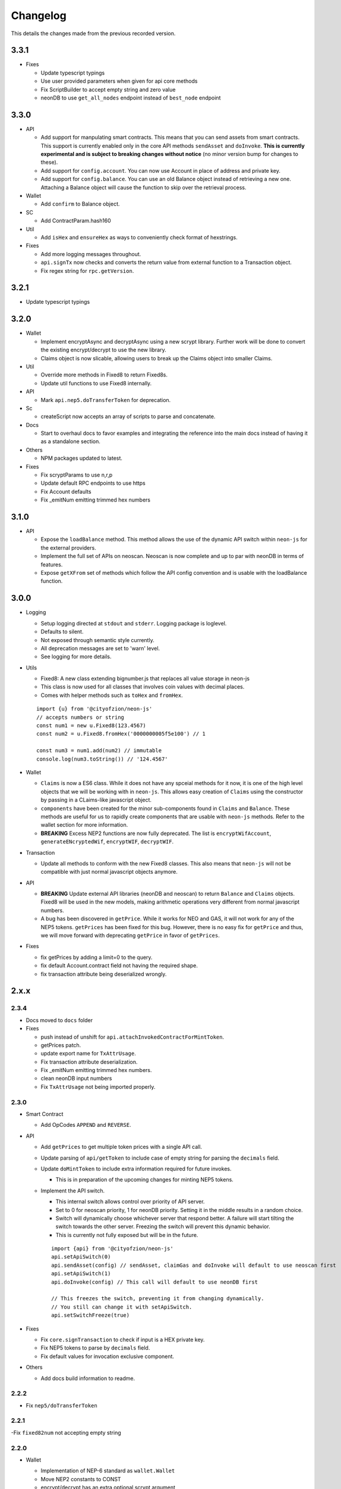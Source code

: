 *********
Changelog
*********

This details the changes made from the previous recorded version.

3.3.1
=====

- Fixes

  - Update typescript typings
  - Use user provided parameters when given for api core methods
  - Fix ScriptBuilder to accept empty string and zero value
  - neonDB to use ``get_all_nodes`` endpoint instead of ``best_node`` endpoint
3.3.0
=====

- API

  - Add support for manpulating smart contracts. This means that you can send assets from smart contracts. This support is currently enabled only in the core API methods ``sendAsset`` and ``doInvoke``. **This is currently experimental and is subject to breaking changes without notice** (no minor version bump for changes to these).
  - Add support for ``config.account``. You can now use Account in place of address and private key.
  - Add support for ``config.balance``. You can use an old Balance object instead of retrieving a new one. Attaching a Balance object will cause the function to skip over the retrieval process.

- Wallet

  - Add ``confirm`` to Balance object.

- SC

  - Add ContractParam.hash160

- Util

  - Add ``isHex`` and ``ensureHex`` as ways to conveniently check format of hexstrings.

- Fixes

  - Add more logging messages throughout.
  - ``api.signTx`` now checks and converts the return value from external function to a Transaction object.
  - Fix regex string for ``rpc.getVersion``.

3.2.1
=====

- Update typescript typings

3.2.0
=====

- Wallet

  - Implement encryptAsync and decryptAsync using a new scrypt library. Further work will be done to convert the existing encrypt/decrypt to use the new library.
  - Claims object is now slicable, allowing users to break up the Claims object into smaller Claims.

- Util

  - Override more methods in Fixed8 to return Fixed8s.
  - Update util functions to use Fixed8 internally.

- API

  - Mark ``api.nep5.doTransferToken`` for deprecation.

- Sc

  - createScript now accepts an array of scripts to parse and concatenate.

- Docs

  - Start to overhaul docs to favor examples and integrating the reference into the main docs instead of having it as a standalone section.

- Others

  - NPM packages updated to latest.

- Fixes

  - Fix scryptParams to use n,r,p
  - Update default RPC endpoints to use https
  - Fix Account defaults
  - Fix _emitNum emitting trimmed hex numbers

3.1.0
======

- API

  - Expose the ``loadBalance`` method. This method allows the use of the dynamic API switch within ``neon-js`` for the external providers.
  - Implement the full set of APIs on neoscan. Neoscan is now complete and up to par with neonDB in terms of features.
  - Expose ``getXFrom`` set of methods which follow the API config convention and is usable with the loadBalance function.

3.0.0
=====

- Logging

  - Setup logging directed at ``stdout`` and ``stderr``. Logging package is loglevel.
  - Defaults to silent.
  - Not exposed through semantic style currently.
  - All deprecation messages are set to 'warn' level.
  - See logging for more details.

- Utils

  - Fixed8: A new class extending bignumber.js that replaces all value storage in neon-js
  - This class is now used for all classes that involves coin values with decimal places.
  - Comes with helper methods such as ``toHex`` and ``fromHex``.

  ::

    import {u} from '@cityofzion/neon-js'
    // accepts numbers or string
    const num1 = new u.Fixed8(123.4567)
    const num2 = u.Fixed8.fromHex('0000000005f5e100') // 1

    const num3 = num1.add(num2) // immutable
    console.log(num3.toString()) // '124.4567'

- Wallet

  - ``Claims`` is now a ES6 class. While it does not have any spceial methods for it now, it is one of the high level objects that we will be working with in ``neon-js``. This allows easy creation of ``Claims`` using the constructor by passing in a CLaims-like javascript object.
  - ``components`` have been created for the minor sub-components found in ``Claims`` and ``Balance``. These methods are useful for us to rapidly create components that are usable with ``neon-js`` methods. Refer to the wallet section for more information.
  - **BREAKING** Excess NEP2 functions are now fully deprecated. The list is ``encryptWifAccount``, ``generateENcryptedWif``, ``encryptWIF``, ``decryptWIF``.

- Transaction

  - Update all methods to conform with the new Fixed8 classes. This also means that ``neon-js`` will not be compatible with just normal javascript objects anymore.


- API

  - **BREAKING** Update external API libraries (neonDB and neoscan) to return ``Balance`` and ``Claims`` objects. Fixed8 will be used in the new models, making arithmetic operations very different from normal javascript numbers.
  - A bug has been discovered in ``getPrice``. While it works for NEO and GAS, it will not work for any of the NEP5 tokens. ``getPrices`` has been fixed for this bug. However, there is no easy fix for ``getPrice`` and thus, we will move forward with deprecating ``getPrice`` in favor of ``getPrices``.


- Fixes

  - fix getPrices by adding a limit=0 to the query.
  - fix default Account.contract field not having the required shape.
  - fix transaction attribute being deserialized wrongly.

2.x.x
=====

2.3.4
-----

- Docs moved to ``docs`` folder

- Fixes

  - push instead of unshift for ``api.attachInvokedContractForMintToken``.
  - getPrices patch.
  - update export name for ``TxAttrUsage``.
  - Fix transaction attribute deserialization.
  - Fix _emitNum emitting trimmed hex numbers.
  - clean neonDB input numbers
  - Fix ``TxAttrUsage`` not being imported properly.

2.3.0
-----

- Smart Contract

  - Add OpCodes ``APPEND`` and ``REVERSE``.

- API

  - Add ``getPrices`` to get multiple token prices with a single API call.
  - Update parsing of ``api/getToken`` to include case of empty string for parsing the ``decimals`` field.
  - Update ``doMintToken`` to include extra information required for future invokes.

    - This is in preparation of the upcoming changes for minting NEP5 tokens.

  - Implement the API switch.

    - This internal switch allows control over priority of API server.
    - Set to 0 for neoscan priority, 1 for neonDB priority. Setting it in the middle results in a random choice.
    - Switch will dynamically choose whichever server that respond better. A failure will start tilting the switch towards the other server. Freezing the switch will prevent this dynamic behavior.
    - This is currently not fully exposed but will be in the future.

    ::

      import {api} from '@cityofzion/neon-js'
      api.setApiSwitch(0)
      api.sendAsset(config) // sendAsset, claimGas and doInvoke will default to use neoscan first
      api.setApiSwitch(1)
      api.doInvoke(config) // This call will default to use neonDB first

      // This freezes the switch, preventing it from changing dynamically.
      // You still can change it with setApiSwitch.
      api.setSwitchFreeze(true)

- Fixes

  - Fix ``core.signTransaction`` to check if input is a HEX private key.
  - Fix NEP5 tokens to parse by ``decimals`` field.
  - Fix default values for invocation exclusive component.

- Others

  - Add docs build information to readme.

2.2.2
-----

- Fix ``nep5/doTransferToken``

2.2.1
-----

-Fix ``fixed82num`` not accepting empty string

2.2.0
-----

- Wallet

  - Implementation of NEP-6 standard as ``wallet.Wallet``
  - Move NEP2 constants to CONST
  - encrypt/decrypt has an extra optional scrypt argument
  - Deprecate wallet.encryptWifAccount, wallet.generateEncryptedWif, wallet.encryptWIF, wallet.decryptWIF

  ::

    import Neon, {wallet} from '@cityofzion/neon-js'
    const w1 = Neon.create.wallet()
    const w2 = new wallet.Wallet()

- Account

  - Add label and extra to Account
  - Add functions encrypt and decrypt to Account

- Transaction

  - Transaction creation will now move coins used from ``unspent`` to ``spent`` and add the new coins in ``unconfirmed``.
  - ``api.sendTx`` now moves coins from ``unconfirmed`` to ``unspent``.
  - This means that we can create 2 transactions in a single block without blocking each other. Previously, the 2 transactions will attempt to use the same coins.

- API

  - Add ``api.getToken`` which is a combination of ``api.getTokenInfo`` and ``api.getTokenBalance``, allowing for simple info retrieval within a single call. This is exposed semantically as ``Neon.get.token``.
  - Bugfix CoinMarketCap truncating prices to integers.
  - Bugfix doTransferToken sending gas to wrong address and appending wrong item to txid when successful (was appending the full tx instead).
  - Catch getTokenBalance error when using an address with no balance.

- RPC

  - Add ``VMZip`` method. This allows for individual parsing of VM results. Do note that this method produces a parsing function. It is not to be used directly.

  ::

    import {rpc, u} from '@cityofzion/neon-js'
    const parsingFunc = rpc.VMZip(u.hexstring2ab, u.fixed82num)
    rpc.Query.invoke(script).parseWith(parsingFunc)

- Utils

  - Add ``hexstring2str`` method.

2.1.0
-----

- Balance as an ES6 class.

  - ``verifyAssets`` to validate unspent coins against a given NEO node. Used to check if balance is fully synced and usable.
  - ``applyTx`` to apply a spending of a Transaction to the Balance. Allows a Balance to be used to build another Transaction without waiting for sync.
  - Data structure reworked. AssetBalances are now tucked under ``assets``. Use ``assetSymbols`` to discover the keys for lookup.

  ::

    // This array contains all the symbols of the assets available in this Balance
    balance.assetSymbols = ['NEO', 'GAS']
    // Lookup assets using their symbols
    balance.assets = {
      NEO: {balance: 1, unspent: [ Object ], spent: [], unconfirmed: []}
      GAS: {balance: 25.1, unspent: [ Object ], spent: [], unconfirmed: []}
    }

- Added ``doTransferToken`` to ``api/nep5``
- Unit tests for ``utils``
- Typescript typings fixed

2.0.0
-----

- Package exports semantic style

  - Default export is now a semantic object that follows the convention of Verb-Noun.
  - Verbs available are : ``get``, ``create``, ``serialize``, ``deserialize``, ``is``. Read the ``index.js`` file of each module to know what they export.
  - Modules are individually available as named exports. If you just need account methods, ``import { wallet } from '@cityofzion/neon-js'``

- Constants and util methods are now exported as

  ::

    import Neon from '@cityofzion/neon-js'
    Neon.CONST.DEFAULT_RPC
    Neon.u.reverseHex

    import { CONST, u } from '@cityofzion/neon-js'
    CONST.DEFAULT_RPC
    u.reverseHex

- Wallet

  - Account is now available as a class instead of a JS object. Account is now the recommended way to manage keys.
  - Removed ``getAccountFromWIFKey`` and ``getAccountFromPrivateKey``
  - Key manipulation methods streamlined to the minimum. No more ``getAddressFromPrivateKey``.  Methods now only transform the key one level.
  - Key verification methods fully implemented for every possible key format. Follows convention of ``isKeyFormat``.

- Transaction

  - Transaction is now an ES6 class instead of a JS object. Transaction is now the recommended way to construct and manipulate transactions.
  - Refactor methods to utilise the new Transaction class.
  - Removed ``publicKey`` argument from create Transaction methods as address is sufficient for generating scriptHash.
  - Add human-friendly method for creating TransactionOutput.
  - Ability to add a remark to Transaction through ``addRemark``

- RPC

  - RPCClient class models a NEO Node. Instantiate with ``Neon.create.rpcClient(url)``. Comes with built-in methods for RPC calls.
  - Query class models a RPC call. Instantiate with ``Neon.create.query()``. Comes with built-in methods for RPC calls.

- API

  - neon-wallet-db API is shifted to ``api`` folder.
  - Added coinmarketcap query support for easy price queries.
  - Token query (NEP5) is shifted here.
  - Neoscan support added.
  - Hardware support integrated as external signingFunction provided as argument.
  - New core api methods: sendAsset, claimGas and doInvoke.

- SC

  - ``generateDeployScript`` in ``sc`` is a wrapper for generating a deploy script.
  - ContractParam added to support ``invoke`` and ``invokefunction`` RPC calls.


1.x.x
=====

1.1.1
-----

- Ledger support

  - Add ability to sign using external function for neonDB API.
  - Bugfix for _emitNum

1.1.0
-----

- Transaction Overhaul

  - Transactions are now exposed semantically with the convention of Verb-Noun.
  - Transaction creation is exposed as ``create.claim``, ``create.contract`` and ``create.invocation``
  - Transactions can be serialized or deserialzed using ``serializeTransaction`` and ``deserializeTransaction``
  - Transaction signing is now ``signTransaction`` and it returns the signed transaction instead of having to manually attach the signature.
  - Transaction Hash can be calculated using ``getTransactionHash`` passing in the transaction object.

- ScriptBuilder for Smart Contract invocation

  - ScriptBuilder class is an object used to build VM scripts that mirrors the ScriptBuilder found in the C# repo.
  - ``buildScript`` is a convenient wrapper around ScriptBuilder to call a contract with ``operation`` accepting ``args``.

- getAccount methods renamed to getAccount and returns a single Account object instead of an array

  | getAccountsFromWIFKey -> getAccountFromWIFKey
  | getAccountsFromPrivateKey -> getAccountFromPrivateKey

1.0.4
-----

- Additional NEP2 wrapper methods (Simple encrypted WIF creation)
- Address validation to guard against sending to non-NEO addresses.

1.0.2
-----

- Introduce NEP2 Support (encrypt / decrypt WIF)

1.0.1
-----

- Upgrade API support to v2 for neon-wallet-db
